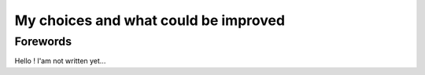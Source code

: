 .. _choices:

My choices and what could be improved
=====================================

Forewords
---------

Hello ! I'am not written yet...

